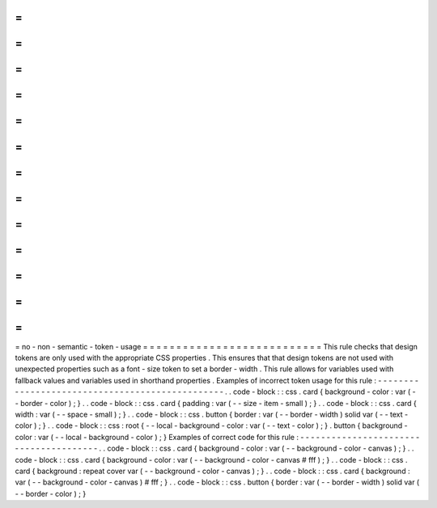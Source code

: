 =
=
=
=
=
=
=
=
=
=
=
=
=
=
=
=
=
=
=
=
=
=
=
=
=
=
=
no
-
non
-
semantic
-
token
-
usage
=
=
=
=
=
=
=
=
=
=
=
=
=
=
=
=
=
=
=
=
=
=
=
=
=
=
=
This
rule
checks
that
design
tokens
are
only
used
with
the
appropriate
CSS
properties
.
This
ensures
that
that
design
tokens
are
not
used
with
unexpected
properties
such
as
a
font
-
size
token
to
set
a
border
-
width
.
This
rule
allows
for
variables
used
with
fallback
values
and
variables
used
in
shorthand
properties
.
Examples
of
incorrect
token
usage
for
this
rule
:
-
-
-
-
-
-
-
-
-
-
-
-
-
-
-
-
-
-
-
-
-
-
-
-
-
-
-
-
-
-
-
-
-
-
-
-
-
-
-
-
-
-
-
-
-
-
-
-
.
.
code
-
block
:
:
css
.
card
{
background
-
color
:
var
(
-
-
border
-
color
)
;
}
.
.
code
-
block
:
:
css
.
card
{
padding
:
var
(
-
-
size
-
item
-
small
)
;
}
.
.
code
-
block
:
:
css
.
card
{
width
:
var
(
-
-
space
-
small
)
;
}
.
.
code
-
block
:
:
css
.
button
{
border
:
var
(
-
-
border
-
width
)
solid
var
(
-
-
text
-
color
)
;
}
.
.
code
-
block
:
:
css
:
root
{
-
-
local
-
background
-
color
:
var
(
-
-
text
-
color
)
;
}
.
button
{
background
-
color
:
var
(
-
-
local
-
background
-
color
)
;
}
Examples
of
correct
code
for
this
rule
:
-
-
-
-
-
-
-
-
-
-
-
-
-
-
-
-
-
-
-
-
-
-
-
-
-
-
-
-
-
-
-
-
-
-
-
-
-
-
-
.
.
code
-
block
:
:
css
.
card
{
background
-
color
:
var
(
-
-
background
-
color
-
canvas
)
;
}
.
.
code
-
block
:
:
css
.
card
{
background
-
color
:
var
(
-
-
background
-
color
-
canvas
#
fff
)
;
}
.
.
code
-
block
:
:
css
.
card
{
background
:
repeat
cover
var
(
-
-
background
-
color
-
canvas
)
;
}
.
.
code
-
block
:
:
css
.
card
{
background
:
var
(
-
-
background
-
color
-
canvas
)
#
fff
;
}
.
.
code
-
block
:
:
css
.
button
{
border
:
var
(
-
-
border
-
width
)
solid
var
(
-
-
border
-
color
)
;
}
